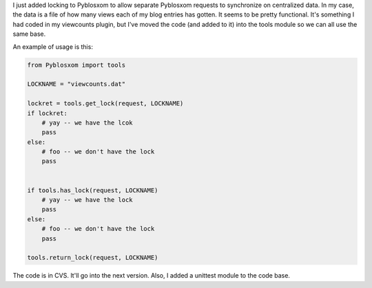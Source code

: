 .. title: Added locking to Pyblosxom
.. slug: locking
.. date: 2004-01-21 20:13:27
.. tags: python, dev, pyblosxom

I just added locking to Pyblosxom to allow separate Pyblosxom
requests to synchronize on centralized data.  In my case, the
data is a file of how many views each of my blog entries has
gotten.  It seems to be pretty functional.  It's something I
had coded in my viewcounts plugin, but I've moved the code
(and added to it) into the tools module so we can all use the
same base.

An example of usage is this:

.. code-block:: python

   from Pyblosxom import tools

   LOCKNAME = "viewcounts.dat"

   lockret = tools.get_lock(request, LOCKNAME)
   if lockret:
       # yay -- we have the lcok
       pass
   else:
       # foo -- we don't have the lock
       pass


   if tools.has_lock(request, LOCKNAME)
       # yay -- we have the lock
       pass
   else:
       # foo -- we don't have the lock
       pass

   tools.return_lock(request, LOCKNAME)


The code is in CVS.  It'll go into the next version.  Also, I
added a unittest module to the code base.
